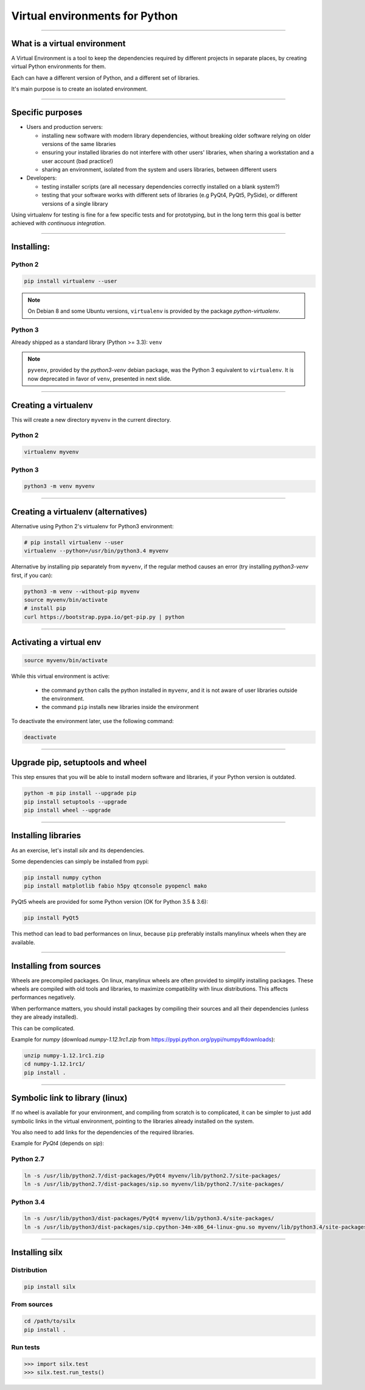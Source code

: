 
Virtual environments for Python
===============================


----

What is a virtual environment
-----------------------------

A Virtual Environment is a tool to keep the dependencies required by different projects in
separate places, by creating virtual Python environments for them.

Each can have a different version of Python, and a different set of libraries.

It's main purpose is to create an isolated environment.

----


Specific purposes
-----------------

- Users and production servers:

  - installing new software with modern library dependencies, without breaking older software relying on older versions of the same libraries
  - ensuring your installed libraries do not interfere with other users' libraries, when sharing a workstation and a user account (bad practice!)
  - sharing an environment, isolated from the system and users libraries, between different users

- Developers:

  - testing installer scripts (are all necessary dependencies correctly installed on a blank system?)
  - testing that your software works with different sets of libraries (e.g PyQt4, PyQt5, PySide), or different versions of a single library

Using virtualenv for testing is fine for a few specific tests and for prototyping, but in the long term this goal is better achieved with *continuous integration*.


----

Installing:
-----------

Python 2
********

.. code-block:: shell
    
    pip install virtualenv --user

.. note::

    On Debian 8 and some Ubuntu versions, ``virtualenv`` is provided by the package *python-virtualenv*.

Python 3
********

Already shipped as a standard library (Python >= 3.3): ``venv``

.. note::

    ``pyvenv``, provided by the *python3-venv* debian package, was the Python 3 equivalent to
    ``virtualenv``. It is now deprecated in favor of ``venv``, presented in next slide.

----

Creating a virtualenv
---------------------

This will create a new directory ``myvenv`` in the current directory.

Python 2
*********

.. code-block:: shell
    
    virtualenv myvenv

Python 3
*********

.. code-block:: shell
    
    python3 -m venv myvenv


----

Creating a virtualenv (alternatives)
------------------------------------

Alternative using Python 2's virtualenv for Python3 environment:

.. code-block:: shell

    # pip install virtualenv --user
    virtualenv --python=/usr/bin/python3.4 myvenv

Alternative by installing pip separately from ``myvenv``, if the regular method
causes an error (try installing *python3-venv* first, if you can):

.. code-block:: shell

    python3 -m venv --without-pip myvenv
    source myvenv/bin/activate
    # install pip
    curl https://bootstrap.pypa.io/get-pip.py | python

----

Activating a virtual env
------------------------

.. code-block:: shell
    
    source myvenv/bin/activate

While this virtual environment is active:

    - the command ``python`` calls the python installed in ``myvenv``, and it is not aware of user libraries outside the environment.
    - the command ``pip`` installs new libraries inside the environment

To deactivate the environment later, use the following command:

.. code-block:: shell

    deactivate


----
        
Upgrade pip, setuptools and wheel
---------------------------------

This step ensures that you will be able to install modern software and libraries, if your Python version is outdated.

.. code-block:: shell

   python -m pip install --upgrade pip
   pip install setuptools --upgrade
   pip install wheel --upgrade

    
----

Installing libraries
--------------------

As an exercise, let's install *silx* and its dependencies.

Some dependencies can simply be installed from pypi:

.. code-block:: shell

    pip install numpy cython
    pip install matplotlib fabio h5py qtconsole pyopencl mako


PyQt5 wheels are provided for some Python version (OK for Python 3.5 & 3.6):

.. code-block:: shell

    pip install PyQt5

This method can lead to bad performances on linux, because ``pip`` preferably
installs manylinux wheels when they are available.

----

Installing from sources
-----------------------

Wheels are precompiled packages. On linux, manylinux wheels are often provided to
simplify installing packages. These wheels are compiled with old tools and libraries,
to maximize compatibility with linux distributions. This affects performances negatively.

When performance matters, you should install packages by compiling their
sources and all their dependencies (unless they are already installed).

This can be complicated.

Example for *numpy* (download *numpy-1.12.1rc1.zip* from https://pypi.python.org/pypi/numpy#downloads):

.. code-block:: shell

    unzip numpy-1.12.1rc1.zip
    cd numpy-1.12.1rc1/
    pip install .

----

Symbolic link to library (linux)
--------------------------------

If no wheel is available for your environment, and compiling from scratch is to complicated, it can be simpler to
just add symbolic links in the virtual environment, pointing to the libraries  already installed on the system.

You also need to add links for the dependencies of the required libraries.

Example for *PyQt4* (depends on *sip*):

Python 2.7
**********

.. code-block:: shell

    ln -s /usr/lib/python2.7/dist-packages/PyQt4 myvenv/lib/python2.7/site-packages/
    ln -s /usr/lib/python2.7/dist-packages/sip.so myvenv/lib/python2.7/site-packages/


Python 3.4
**********

.. code-block:: shell

    ln -s /usr/lib/python3/dist-packages/PyQt4 myvenv/lib/python3.4/site-packages/
    ln -s /usr/lib/python3/dist-packages/sip.cpython-34m-x86_64-linux-gnu.so myvenv/lib/python3.4/site-packages/


----

Installing silx
---------------

Distribution
************

.. code-block:: shell

    pip install silx

From sources
************

.. code-block:: shell

    cd /path/to/silx
    pip install .

Run tests
*********

.. code-block:: python

    >>> import silx.test
    >>> silx.test.run_tests()







